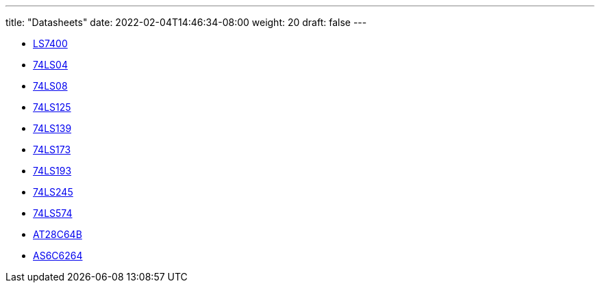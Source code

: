 ---
title: "Datasheets"
date: 2022-02-04T14:46:34-08:00
weight: 20
draft: false
---

- link:/ucpu/datasheets/74LS00.pdf[LS7400, window=_blank]
- link:/ucpu/datasheets/74LS04.pdf[74LS04, window=_blank]
- link:/ucpu/datasheets/74LS08.pdf[74LS08, window=_blank]
- link:/ucpu/datasheets/74LS125.pdf[74LS125, window=_blank]
- link:/ucpu/datasheets/74LS139.pdf[74LS139, window=_blank]
- link:/ucpu/datasheets/74LS173.pdf[74LS173, window=_blank]
- link:/ucpu/datasheets/74LS193.pdf[74LS193, window=_blank]
- link:/ucpu/datasheets/74LS245.pdf[74LS245, window=_blank]
- link:/ucpu/datasheets/74LS574.pdf[74LS574, window=_blank]
- link:/ucpu/datasheets/AT28C64B.pdf[AT28C64B, window=_blank]
- link:/ucpu/datasheets/AS6C6264.pdf[AS6C6264, window=_blank]

